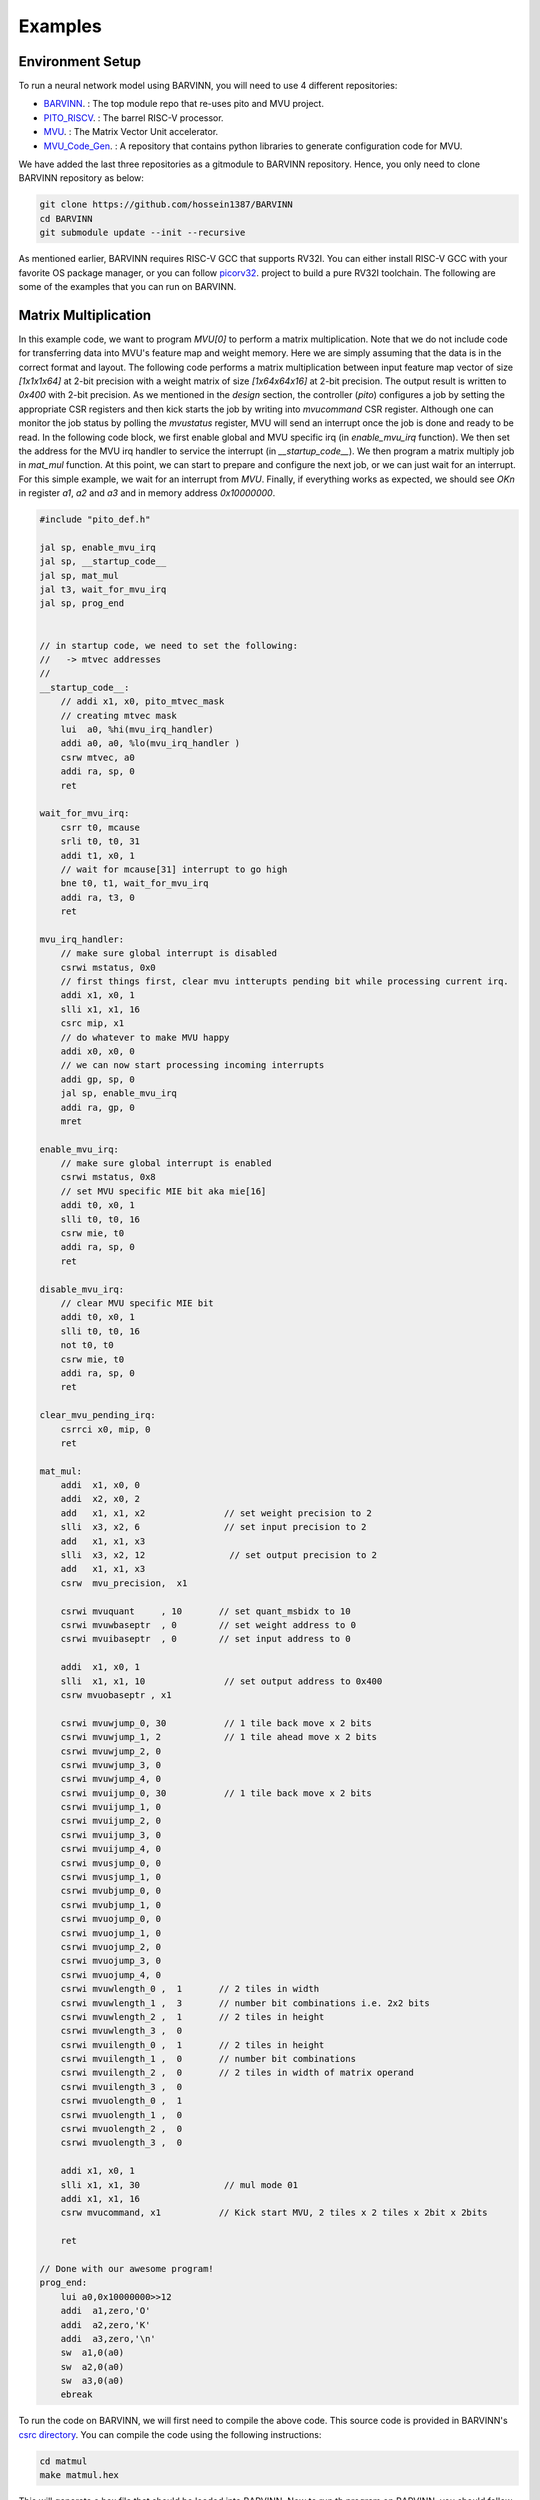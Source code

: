 .. _examples:

Examples
============

Environment Setup
-----------------------

To run a neural network model using BARVINN, you will need to use 4 different repositories:

- `BARVINN <https://github.com/hossein1387/Accelerator>`_. : The top module repo that re-uses pito and MVU project.
- `PITO_RISCV <https://github.com/hossein1387/pito_riscv>`_. : The barrel RISC-V processor.
- `MVU <https://github.com/obilaniu/MVU>`_. : The Matrix Vector Unit accelerator.
- `MVU_Code_Gen <https://github.com/hossein1387/MVU_Code_Gen>`_. : A repository that contains python libraries to generate configuration code for MVU.

We have added the last three repositories as a gitmodule to BARVINN repository. Hence, you only need to clone BARVINN repository as below:

.. code:: bash

  git clone https://github.com/hossein1387/BARVINN
  cd BARVINN
  git submodule update --init --recursive


As mentioned earlier, BARVINN requires RISC-V GCC that supports RV32I. You can either install RISC-V GCC with your favorite OS package manager, or you can follow `picorv32 <https://github.com/cliffordwolf/picorv32#building-a-pure-rv32i-toolchain>`_. project to build a pure RV32I toolchain. The following are some of the examples that you can run on BARVINN.


Matrix Multiplication
-----------------------

In this example code, we want to program `MVU[0]` to perform a matrix multiplication. Note that we do not include code for transferring data into MVU's feature map and weight memory. Here we are simply assuming that the data is in the correct format and layout. The following code performs a matrix multiplication between input feature map vector of size `[1x1x1x64]` at 2-bit precision with a weight matrix of size `[1x64x64x16]` at 2-bit precision. The output result is written to `0x400` with 2-bit precision. As we mentioned in the `design` section, the controller (`pito`) configures a job by setting the appropriate CSR registers and then kick starts the job by writing into `mvucommand` CSR register. Although one can monitor the job status by polling the `mvustatus` register, MVU will send an interrupt once the job is done and ready to be read. In the following code block, we first enable global and MVU specific irq (in `enable_mvu_irq` function). We then set the address for the MVU irq handler to service the interrupt (in `__startup_code__`). We then program a matrix multiply job in `mat_mul` function. At this point, we can start to prepare and configure the next job, or we can just wait for an interrupt. For this simple example, we wait for an interrupt from `MVU`. Finally, if everything works as expected, we should see `OK\n` in register `a1`, `a2` and `a3` and in memory address `0x10000000`.

.. code:: c

  #include "pito_def.h"

  jal sp, enable_mvu_irq
  jal sp, __startup_code__
  jal sp, mat_mul
  jal t3, wait_for_mvu_irq
  jal sp, prog_end


  // in startup code, we need to set the following:
  //   -> mtvec addresses
  //
  __startup_code__:
      // addi x1, x0, pito_mtvec_mask
      // creating mtvec mask
      lui  a0, %hi(mvu_irq_handler)
      addi a0, a0, %lo(mvu_irq_handler )
      csrw mtvec, a0
      addi ra, sp, 0
      ret

  wait_for_mvu_irq:
      csrr t0, mcause
      srli t0, t0, 31
      addi t1, x0, 1
      // wait for mcause[31] interrupt to go high
      bne t0, t1, wait_for_mvu_irq
      addi ra, t3, 0
      ret

  mvu_irq_handler:
      // make sure global interrupt is disabled
      csrwi mstatus, 0x0
      // first things first, clear mvu intterupts pending bit while processing current irq.
      addi x1, x0, 1
      slli x1, x1, 16
      csrc mip, x1
      // do whatever to make MVU happy 
      addi x0, x0, 0
      // we can now start processing incoming interrupts
      addi gp, sp, 0
      jal sp, enable_mvu_irq
      addi ra, gp, 0
      mret

  enable_mvu_irq:
      // make sure global interrupt is enabled
      csrwi mstatus, 0x8
      // set MVU specific MIE bit aka mie[16]
      addi t0, x0, 1
      slli t0, t0, 16
      csrw mie, t0
      addi ra, sp, 0
      ret

  disable_mvu_irq:
      // clear MVU specific MIE bit
      addi t0, x0, 1
      slli t0, t0, 16
      not t0, t0
      csrw mie, t0
      addi ra, sp, 0
      ret

  clear_mvu_pending_irq:
      csrrci x0, mip, 0
      ret

  mat_mul:
      addi  x1, x0, 0
      addi  x2, x0, 2
      add   x1, x1, x2               // set weight precision to 2
      slli  x3, x2, 6                // set input precision to 2
      add   x1, x1, x3
      slli  x3, x2, 12                // set output precision to 2
      add   x1, x1, x3
      csrw  mvu_precision,  x1

      csrwi mvuquant     , 10       // set quant_msbidx to 10
      csrwi mvuwbaseptr  , 0        // set weight address to 0
      csrwi mvuibaseptr  , 0        // set input address to 0

      addi  x1, x0, 1
      slli  x1, x1, 10               // set output address to 0x400
      csrw mvuobaseptr , x1

      csrwi mvuwjump_0, 30           // 1 tile back move x 2 bits
      csrwi mvuwjump_1, 2            // 1 tile ahead move x 2 bits
      csrwi mvuwjump_2, 0 
      csrwi mvuwjump_3, 0
      csrwi mvuwjump_4, 0
      csrwi mvuijump_0, 30           // 1 tile back move x 2 bits 
      csrwi mvuijump_1, 0
      csrwi mvuijump_2, 0
      csrwi mvuijump_3, 0
      csrwi mvuijump_4, 0
      csrwi mvusjump_0, 0
      csrwi mvusjump_1, 0
      csrwi mvubjump_0, 0
      csrwi mvubjump_1, 0
      csrwi mvuojump_0, 0
      csrwi mvuojump_1, 0
      csrwi mvuojump_2, 0
      csrwi mvuojump_3, 0
      csrwi mvuojump_4, 0
      csrwi mvuwlength_0 ,  1       // 2 tiles in width
      csrwi mvuwlength_1 ,  3       // number bit combinations i.e. 2x2 bits
      csrwi mvuwlength_2 ,  1       // 2 tiles in height
      csrwi mvuwlength_3 ,  0
      csrwi mvuilength_0 ,  1       // 2 tiles in height
      csrwi mvuilength_1 ,  0       // number bit combinations
      csrwi mvuilength_2 ,  0       // 2 tiles in width of matrix operand
      csrwi mvuilength_3 ,  0       
      csrwi mvuolength_0 ,  1 
      csrwi mvuolength_1 ,  0 
      csrwi mvuolength_2 ,  0 
      csrwi mvuolength_3 ,  0 

      addi x1, x0, 1
      slli x1, x1, 30                // mul mode 01
      addi x1, x1, 16
      csrw mvucommand, x1           // Kick start MVU, 2 tiles x 2 tiles x 2bit x 2bits

      ret

  // Done with our awesome program!
  prog_end:
      lui a0,0x10000000>>12
      addi  a1,zero,'O'
      addi  a2,zero,'K'
      addi  a3,zero,'\n'
      sw  a1,0(a0)
      sw  a2,0(a0)
      sw  a3,0(a0)
      ebreak


To run the code on BARVINN, we will first need to compile the above code. This source code is provided in BARVINN's `csrc directory <https://github.com/hossein1387/Accelerator/tree/master/csrc>`_. You can compile the code using the following instructions:

.. code:: bash

  cd matmul
  make matmul.hex


This will generate a hex file that should be loaded into BARVINN. Now to run th program on BARVINN, you should follow these steps:

First make sure Vivado is in the PATH:

.. code:: bash

  source /opt/Xilinx/Vivado/2019.1/settings64.sh

Then, assuming FuseSoC is already instlled, if not done already, we need to let FuseSoC know where to find PITO and MVU repos:

.. code:: bash

  cd BARVINN/MVU
  fusesoc library add mvu .
  cd ..
  cd BARVINN/pito_riscv
  fusesoc library add pito .
  cd ..
  fusesoc library add barvinn .

The commands above need to be executed once so that FuseSoC registers the BARVINN, PITO and MVU project correctly. Now that FuseSoC is configured properly, we can run a FuseSoC target for BARVINN (assuming `matmul.hex` is in the current directory):


.. code:: bash

  cd ..
  fusesoc library add barvinn .
  fusesoc run --target=sim barvinn --firmware=matmul.hex


By default, we have set `verification/tests/core/core_tester.sv` to run. However, one can change this by modifying `barvinn core file <https://github.com/hossein1387/Accelerator/blob/fusesoc/barvinn.core>`_ . Also, you by default, there are initial simulation values in MVU's weight and input rams. You can modify that by using different input and weight files.


Convolution
-----------------------
In this example code, we want to program `MVU[0]` to perform a Convolution operation. We will first start with an ONNX model. 
:numref:`resnet18_second_layer` shows that the second layer of `resnet18` on cifar100 performs a convolution with input size of `[1x64x32x32]` with a weight tensor of size `[64x64x3x3]`. The convolution parameters are illustrated by Netron in :numref:`resnet18_second_layer`. 

.. figure:: _static/resnet18_second_layer.png
  :width: 800
  :alt: Alternative text
  :name: resnet18_second_layer

  Model used for Convolution example. This image shows that we are using the second conv layer of resnet18 on Cifar100. ONNX model is illustrated using Netron.

The model in ONNX format is not suitable for MVU. As we discussed in previous sections, we have written a code generator software to take an ONNX model and then provide the user with the proper MVU configuration settings. For this example, assuming we have saved this simple one layer convolution block as `SimpleConv.onnx`, we can use the code generator as below:


.. code:: python

    1 import logging
    2 import argparse
    3 from OnnxParser import OnnxParser
    4 from Generator import Generator
    5 import utils
    6 
    7 def parse_args():
    8     parser = argparse.ArgumentParser()
    9     parser.add_argument('-x', '--onnx_model', help='input onnx model', required=True)
   10     parser.add_argument('--aprec', help='Activation precision', required=False, default=8, type=int)
   11     parser.add_argument('--wprec', help='Weight precision', required=False, default=8, type=int)
   12     parser.add_argument('--oprec', help='Output precision', required=False, default=8, type=int)
   13     parser.add_argument('--input_shape', help='input shape for ',  nargs='*', required=False, default=[3,32,32], type=int)
   14     args = parser.parse_args()
   15     return vars(args)
   16 
   17 if __name__ == '__main__':
   18     args = parse_args()
   19     model_path = args['onnx_model']
   20     precision = [args['aprec'], args['wprec'], args['oprec']]
   21     input_shape = args['input_shape']
   22     model = OnnxParser(model_path)
   23 
   24     # model.print_onnx_graph()
   25     # model.print_onnx_model()
   26     if len(args['input_shape'])>3:
   27         print("Expecting an input array of shape: [channels, height, lenghth]")
   28         import sys
   29         sys.exit()
   30     generator = Generator(model, precision, input_shape)
   31     generator.generate_mvu_configs()
   32     generator.export_weigths()
   33     utils.gen_test_vecs(model_path, precision, input_shape)

And then execute the script above as below:

.. code:: bash

  python sample_mvu_code_generator.py -x SimpleConv.onnx  --aprec 8 --wprec 8 --oprec 8 --input_shape 64 32 32

In the command above, we are specifying a 2 bit precision for weights, activation and output result. We are also specifying the input shape of the model. Here is the output for the command above:

.. code:: bash

  Generated MVU configuration:
  +-------------+-----------+------------------+-------------------------+------------------+---------------------+-----------+-----------------------+
  | iShape      | fShape    | ilength          | ijump                   | wlength          | wjump               | countdown | total layer countdown |
  +-------------+-----------+------------------+-------------------------+------------------+---------------------+-----------+-----------------------+
  | [1, 32, 32] | [1, 3, 3] | [0, 63, 2, 2, 0] | [-528, -528, 240, 8, 0] | [0, 0, 63, 8, 0] | [-64, 8, -64, 8, 0] | 17280     | 587520                |
  +-------------+-----------+------------------+-------------------------+------------------+---------------------+-----------+-----------------------+
  Total countdown: 587520
  Exporting conv1.weight to conv1.weight.hex
  Inference finised in 0.0030 seconds
  Exporting output to output.hex
  Exporting input to input.hex

Here is what we generated after executing the command above:

- A Generated MVU configuration table.
- A weight hex file in MSB transposed format `conv1.weight.hex`
- An input hex file `input.hex`
- An output hex file `output.hex`


The generated MVU configurations can be used to write a program to configure MVU csrs. The weight hex file can be directly used in simulation using `$readmemh` to write into MVU weight rams. For verification and testing the correctness of our design, we run the model through `OnnxRuntime` engine to capture the execution time and output results. However, since `OnnxRuntime` supports only 8-bit operation, the MVU results might not be the same as `OnnxRuntime` so for now we use 8 bit precision on MVU. 


.. code:: c

  #include "pito_def.h"

  jal sp, enable_mvu_irq
  jal sp, __startup_code__
  jal sp, mat_mul
  jal t3, wait_for_mvu_irq
  jal sp, prog_end


  // in startup code, we need to set the following:
  //   -> mtvec addresses
  //
  __startup_code__:
      // addi x1, x0, pito_mtvec_mask
      // creating mtvec mask
      lui  a0, %hi(mvu_irq_handler)
      addi a0, a0, %lo(mvu_irq_handler )
      csrw mtvec, a0
      addi ra, sp, 0
      ret

  wait_for_mvu_irq:
      csrr t0, mcause
      srli t0, t0, 31
      addi t1, x0, 1
      // wait for mcause[31] interrupt to go high
      bne t0, t1, wait_for_mvu_irq
      addi ra, t3, 0
      ret

  mvu_irq_handler:
      // make sure global interrupt is disabled
      csrwi mstatus, 0x0
      // first things first, clear mvu intterupts pending bit while processing current irq.
      addi x1, x0, 1
      slli x1, x1, 16
      csrc mip, x1
      // do whatever to make MVU happy 
      addi x0, x0, 0
      // we can now start processing incoming interrupts
      addi gp, sp, 0
      jal sp, enable_mvu_irq
      addi ra, gp, 0
      mret

  enable_mvu_irq:
      // make sure global interrupt is enabled
      csrwi mstatus, 0x8
      // set MVU specific MIE bit aka mie[16]
      addi t0, x0, 1
      slli t0, t0, 16
      csrw mie, t0
      addi ra, sp, 0
      ret

  disable_mvu_irq:
      // clear MVU specific MIE bit
      addi t0, x0, 1
      slli t0, t0, 16
      not t0, t0
      csrw mie, t0
      addi ra, sp, 0
      ret

  clear_mvu_pending_irq:
      csrrci x0, mip, 0
      ret

  mat_mul:
      addi  x1, x0, 0
      addi  x2, x0, 2
      add   x1, x1, x2               // set weight precision to 2
      slli  x3, x2, 6                // set input precision to 2
      add   x1, x1, x3
      slli  x3, x2, 12                // set output precision to 2
      add   x1, x1, x3
      csrw  mvu_precision,  x1

      csrwi mvuquant     , 10       // set quant_msbidx to 10
      csrwi mvuwbaseptr  , 0        // set weight address to 0
      csrwi mvuibaseptr  , 0        // set input address to 0

      addi  x1, x0, 1
      slli  x1, x1, 10               // set output address to 0x400
      csrw mvuobaseptr , x1

      csrwi mvuwjump_0, 30           // 1 tile back move x 2 bits
      csrwi mvuwjump_1, 2            // 1 tile ahead move x 2 bits
      csrwi mvuwjump_2, 0 
      csrwi mvuwjump_3, 0
      csrwi mvuwjump_4, 0
      csrwi mvuijump_0, 30           // 1 tile back move x 2 bits 
      csrwi mvuijump_1, 0
      csrwi mvuijump_2, 0
      csrwi mvuijump_3, 0
      csrwi mvuijump_4, 0
      csrwi mvusjump_0, 0
      csrwi mvusjump_1, 0
      csrwi mvubjump_0, 0
      csrwi mvubjump_1, 0
      csrwi mvuojump_0, 0
      csrwi mvuojump_1, 0
      csrwi mvuojump_2, 0
      csrwi mvuojump_3, 0
      csrwi mvuojump_4, 0
      csrwi mvuwlength_0 ,  1       // 2 tiles in width
      csrwi mvuwlength_1 ,  3       // number bit combinations i.e. 2x2 bits
      csrwi mvuwlength_2 ,  1       // 2 tiles in height
      csrwi mvuwlength_3 ,  0
      csrwi mvuilength_0 ,  1       // 2 tiles in height
      csrwi mvuilength_1 ,  0       // number bit combinations
      csrwi mvuilength_2 ,  0       // 2 tiles in width of matrix operand
      csrwi mvuilength_3 ,  0       
      csrwi mvuolength_0 ,  1 
      csrwi mvuolength_1 ,  0 
      csrwi mvuolength_2 ,  0 
      csrwi mvuolength_3 ,  0 

      addi x1, x0, 1
      slli x1, x1, 30                // mul mode 01
      addi x1, x1, 16
      csrw mvucommand, x1           // Kick start MVU, 2 tiles x 2 tiles x 2bit x 2bits

      ret

  // Done with our awesome program!
  prog_end:
      lui a0,0x10000000>>12
      addi  a1,zero,'O'
      addi  a2,zero,'K'
      addi  a3,zero,'\n'
      sw  a1,0(a0)
      sw  a2,0(a0)
      sw  a3,0(a0)
      ebreak

Classification
-----------------


Segmentation
-----------------

